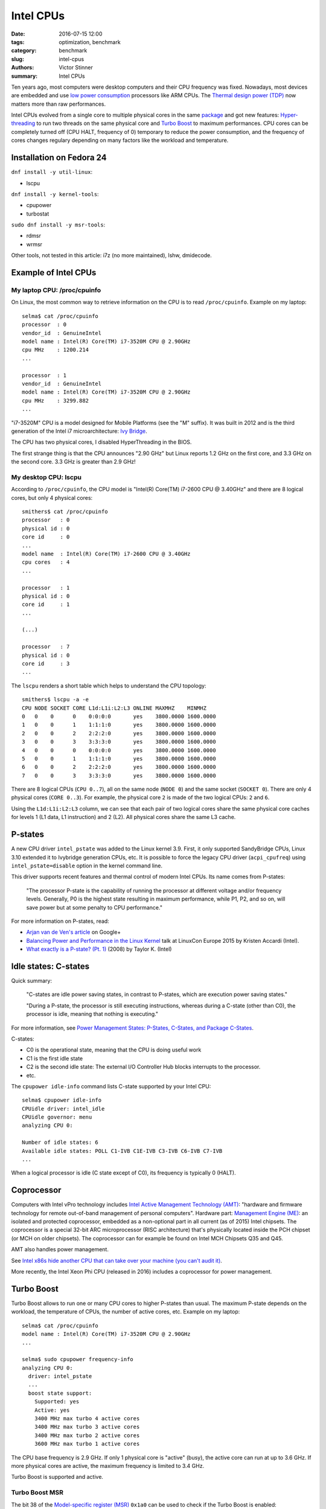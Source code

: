 ++++++++++
Intel CPUs
++++++++++

:date: 2016-07-15 12:00
:tags: optimization, benchmark
:category: benchmark
:slug: intel-cpus
:authors: Victor Stinner
:summary: Intel CPUs

Ten years ago, most computers were desktop computers and their CPU frequency
was fixed. Nowadays, most devices are embedded and use `low power consumption
<https://en.wikipedia.org/wiki/Low-power_electronics>`_ processors like ARM
CPUs. The `Thermal design power (TDP)
<https://en.wikipedia.org/wiki/Thermal_design_power>`_ now matters more than
raw performances.

Intel CPUs evolved from a single core to multiple physical cores in the same
`package <https://en.wikipedia.org/wiki/CPU_socket>`_ and got new features:
`Hyper-threading <https://en.wikipedia.org/wiki/Hyper-threading>`_ to run two
threads on the same physical core and `Turbo Boost
<https://en.wikipedia.org/wiki/Intel_Turbo_Boost>`_ to maximum performances.
CPU cores can be completely turned off (CPU HALT, frequency of 0) temporary to
reduce the power consumption, and the frequency of cores changes regulary
depending on many factors like the workload and temperature.


Installation on Fedora 24
=========================

``dnf install -y util-linux``:

* lscpu

``dnf install -y kernel-tools``:

* cpupower
* turbostat

``sudo dnf install -y msr-tools``:

* rdmsr
* wrmsr

Other tools, not tested in this article: i7z (no more
maintained), lshw, dmidecode.


Example of Intel CPUs
=====================

My laptop CPU: /proc/cpuinfo
----------------------------

On Linux, the most common way to retrieve information on the CPU is to read
``/proc/cpuinfo``. Example on my laptop::

    selma$ cat /proc/cpuinfo
    processor  : 0
    vendor_id  : GenuineIntel
    model name : Intel(R) Core(TM) i7-3520M CPU @ 2.90GHz
    cpu MHz    : 1200.214
    ...

    processor  : 1
    vendor_id  : GenuineIntel
    model name : Intel(R) Core(TM) i7-3520M CPU @ 2.90GHz
    cpu MHz    : 3299.882
    ...

"i7-3520M" CPU is a model designed for Mobile Platforms (see the "M" suffix).
It was built in 2012 and is the third generation of the Intel i7
microarchitecture: `Ivy Bridge
<https://en.wikipedia.org/wiki/Ivy_Bridge_(microarchitecture)>`_.

The CPU has two physical cores, I disabled HyperThreading in the BIOS.

The first strange thing is that the CPU announces "2.90 GHz" but Linux reports
1.2 GHz on the first core, and 3.3 GHz on the second core. 3.3 GHz is greater
than 2.9 GHz!

My desktop CPU: lscpu
---------------------

According to ``/proc/cpuinfo``, the CPU model is "Intel(R) Core(TM) i7-2600 CPU
@ 3.40GHz" and there are 8 logical cores, but only 4 physical cores::

    smithers$ cat /proc/cpuinfo
    processor   : 0
    physical id : 0
    core id     : 0
    ...
    model name  : Intel(R) Core(TM) i7-2600 CPU @ 3.40GHz
    cpu cores   : 4
    ...

    processor   : 1
    physical id : 0
    core id     : 1
    ...

    (...)

    processor   : 7
    physical id : 0
    core id     : 3
    ...

The ``lscpu`` renders a short table which helps to understand the CPU topology::

    smithers$ lscpu -a -e
    CPU NODE SOCKET CORE L1d:L1i:L2:L3 ONLINE MAXMHZ    MINMHZ
    0   0    0      0    0:0:0:0       yes    3800.0000 1600.0000
    1   0    0      1    1:1:1:0       yes    3800.0000 1600.0000
    2   0    0      2    2:2:2:0       yes    3800.0000 1600.0000
    3   0    0      3    3:3:3:0       yes    3800.0000 1600.0000
    4   0    0      0    0:0:0:0       yes    3800.0000 1600.0000
    5   0    0      1    1:1:1:0       yes    3800.0000 1600.0000
    6   0    0      2    2:2:2:0       yes    3800.0000 1600.0000
    7   0    0      3    3:3:3:0       yes    3800.0000 1600.0000

There are 8 logical CPUs (``CPU 0..7``), all on the same node (``NODE 0``) and
the same socket (``SOCKET 0``).  There are only 4 physical cores (``CORE
0..3``). For example, the physical core ``2`` is made of the two logical CPUs:
``2`` and ``6``.

Using the ``L1d:L1i:L2:L3`` column, we can see that each pair of two logical
cores share the same physical core caches for levels 1 (L1 data, L1
instruction) and 2 (L2).  All physical cores share the same L3 cache.


P-states
========

A new CPU driver ``intel_pstate`` was added to the Linux kernel 3.9. First, it
only supported SandyBridge CPUs, Linux 3.10 extended it to Ivybridge generation
CPUs, etc. It is possible to force the legacy CPU driver (``acpi_cpufreq``)
using ``intel_pstate=disable`` option in the kernel command line.

This driver supports recent features and thermal control of modern Intel CPUs.
Its name comes from P-states:

    "The processor P-state is the capability of running the processor at
    different voltage and/or frequency levels. Generally, P0 is the highest
    state resulting in maximum performance, while P1, P2, and so on, will save
    power but at some penalty to CPU performance."

For more information on P-states, read:

* `Arjan van de Ven's article
  <https://plus.google.com/+ArjanvandeVen/posts/dLn9T4ehywL>`_ on Google+
* `Balancing Power and Performance in the Linux Kernel
  <https://events.linuxfoundation.org/sites/events/files/slides/LinuxConEurope_2015.pdf>`_
  talk at LinuxCon Europe 2015 by Kristen Accardi (Intel).
* `What exactly is a P-state? (Pt. 1)
  <https://software.intel.com/en-us/blogs/2008/05/29/what-exactly-is-a-p-state-pt-1>`_
  (2008) by Taylor K. (Intel)


Idle states: C-states
=====================

Quick summary:

    "C-states are idle power saving states, in contrast to P-states, which are
    execution power saving states."

    "During a P-state, the processor is still executing instructions, whereas
    during a C-state (other than C0), the processor is idle, meaning that
    nothing is executing."

For more information, see `Power Management States: P-States, C-States, and
Package C-States
<https://software.intel.com/en-us/articles/power-management-states-p-states-c-states-and-package-c-states>`_.

C-states:

* C0 is the operational state, meaning that the CPU is doing useful work
* C1 is the first idle state
* C2 is the second idle state: The external I/O Controller Hub blocks
  interrupts to the processor.
* etc.

The ``cpupower idle-info`` command lists C-state supported by your Intel CPU::

    selma$ cpupower idle-info
    CPUidle driver: intel_idle
    CPUidle governor: menu
    analyzing CPU 0:

    Number of idle states: 6
    Available idle states: POLL C1-IVB C1E-IVB C3-IVB C6-IVB C7-IVB
    ...

When a logical processor is idle (C state except of C0), its frequency is
typically 0 (HALT).


Coprocessor
===========

Computers with Intel vPro technology includes `Intel Active Management
Technology (AMT)
<https://en.wikipedia.org/wiki/Intel_Active_Management_Technology>`_: "hardware
and firmware technology for remote out-of-band management of personal
computers". Hardware part: `Management Engine (ME)
<https://en.wikipedia.org/wiki/Intel_Active_Management_Technology#Hardware>`_:
an isolated and protected coprocessor, embedded as a non-optional part in all
current (as of 2015) Intel chipsets. The coprocessor is a special 32-bit ARC
microprocessor (RISC architecture) that's physically located inside the PCH
chipset (or MCH on older chipsets). The coprocessor can for example be found on
Intel MCH Chipsets Q35 and Q45.

AMT also handles power management.

See `Intel x86s hide another CPU that can take over your machine (you can't audit it)
<https://boingboing.net/2016/06/15/intel-x86-processors-ship-with.html>`_.

More recently, the Intel Xeon Phi CPU (released in 2016) includes a coprocessor
for power management.


Turbo Boost
===========

Turbo Boost allows to run one or many CPU cores to higher P-states than usual.
The maximum P-state depends on the workload, the temperature of CPUs, the
number of active cores, etc. Example on my laptop::

    selma$ cat /proc/cpuinfo
    model name : Intel(R) Core(TM) i7-3520M CPU @ 2.90GHz
    ...

    selma$ sudo cpupower frequency-info
    analyzing CPU 0:
      driver: intel_pstate
      ...
      boost state support:
        Supported: yes
        Active: yes
        3400 MHz max turbo 4 active cores
        3400 MHz max turbo 3 active cores
        3400 MHz max turbo 2 active cores
        3600 MHz max turbo 1 active cores

The CPU base frequency is 2.9 GHz. If only 1 physical core is "active" (busy),
the active core can run at up to 3.6 GHz.  If more physical cores are active,
the maximum frequency is limited to 3.4 GHz.

Turbo Boost is supported and active.


Turbo Boost MSR
---------------

The bit 38 of the `Model-specific register
(MSR) <https://en.wikipedia.org/wiki/Model-specific_register>`_ ``0x1a0`` can
be used to check if the Turbo Boost is enabled::

    selma$ sudo rdmsr -f 38:38 0x1a0
    0

``0`` means that Turbo Boost is enabled, whereas ``1`` means disabled (no
turbo). ``-f 38:38`` option asks to only display the bit 38.

If the command doesn't work, you may have to load the ``msr`` kernel module::

    sudo modprobe msr

.. note::
   Command to install rdmsr on Fedora 24: ``sudo dnf install -y msr-tools``.

.. warning::
   I'm not sure that the command works on all Intel CPUs.


intel_state/no_turbo
--------------------

The following file can be read to check if Turbo Boost is allowed or not in the
``intel_pstate`` driver::

    selma$ cat /sys/devices/system/cpu/intel_pstate/no_turbo
    0

Where ``0`` means that it is allowed. Write ``1`` into this file to deny Turbo
Boost::

    selma$ echo 1|sudo tee /sys/devices/system/cpu/intel_pstate/no_turbo

See also the ``ida`` (Intel Dynamic Acceleration) of CPU flags in
``/proc/cpuinfo``.


Read the CPU frequency
======================

General information using ``cpupower frequency-info``::

    selma$ cpupower -c 0 frequency-info
    analyzing CPU 0:
      driver: intel_pstate
      CPUs which run at the same hardware frequency: 0
      CPUs which need to have their frequency coordinated by software: 0
      hardware limits: 1.20 GHz - 3.60 GHz
      current policy: frequency should be within 1.20 GHz and 3.60 GHz.
                      The governor "performance" may decide which speed to use
                      within this range.
    ...

The frequency is between 1.2 GHz and 3.6 GHz.


Get the frequency of CPUs
-------------------------

Kernel message, the ``tsc`` clock source logs the CPU frequency::

    selma$ dmesg|grep 'MHz processor'
    [    0.000000] tsc: Detected 2893.331 MHz processor

cpuinfo::

    selma$ grep MHz /proc/cpuinfo
    cpu MHz : 1372.289
    cpu MHz : 3401.042

cpupower frequency-info::

    selma$ for core in $(seq 0 1); do sudo cpupower -c $core frequency-info|grep 'current CPU'; done
      current CPU frequency: 3.48 GHz (asserted by call to hardware)
      current CPU frequency: 3.40 GHz (asserted by call to hardware)

cpupower monitor::

    selma$ sudo cpupower monitor -m 'Mperf'
        |Mperf
    CPU | C0   | Cx   | Freq
       0|  4.77| 95.23|  1924
       1|  0.01| 99.99|  1751

turbostat::

    selma$ sudo turbostat
         CPU Avg_MHz   Busy% Bzy_MHz TSC_MHz
           -     224    7.80    2878    2893
           0     448   15.59    2878    2893
           1       0    0.01    2762    2893
         CPU Avg_MHz   Busy% Bzy_MHz TSC_MHz
           -     139    5.65    2469    2893
           0     278   11.29    2469    2893
           1       0    0.01    2686    2893
        ...

* ``Avg_MHz``: average frequency read from APERF
* ``Busy%``: CPU usage in percent
* ``Bzy_MHz``: busy frequency, read by MPERF (?)
* ``TSC_MHz``: fixed frequency

